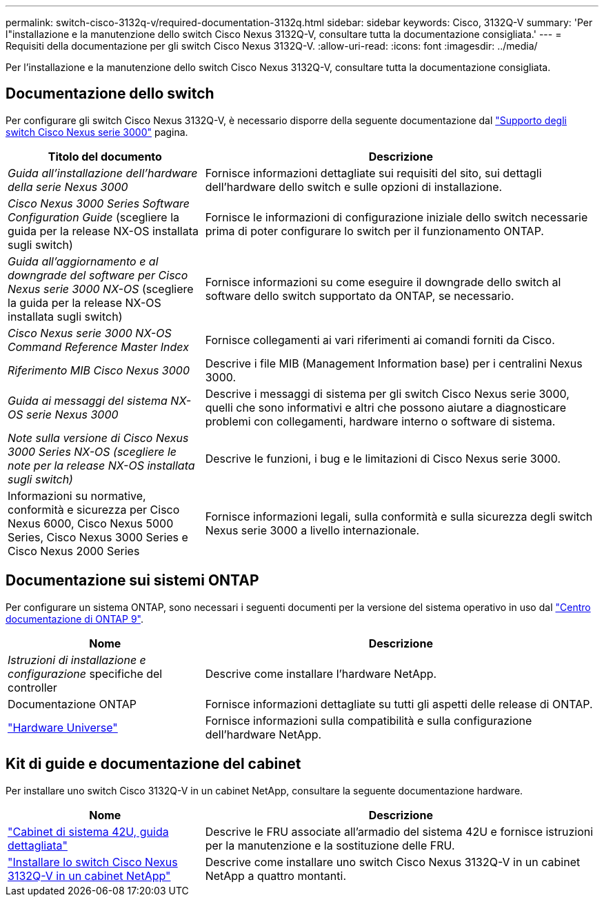 ---
permalink: switch-cisco-3132q-v/required-documentation-3132q.html 
sidebar: sidebar 
keywords: Cisco, 3132Q-V 
summary: 'Per l"installazione e la manutenzione dello switch Cisco Nexus 3132Q-V, consultare tutta la documentazione consigliata.' 
---
= Requisiti della documentazione per gli switch Cisco Nexus 3132Q-V.
:allow-uri-read: 
:icons: font
:imagesdir: ../media/


[role="lead"]
Per l'installazione e la manutenzione dello switch Cisco Nexus 3132Q-V, consultare tutta la documentazione consigliata.



== Documentazione dello switch

Per configurare gli switch Cisco Nexus 3132Q-V, è necessario disporre della seguente documentazione dal https://www.cisco.com/c/en/us/support/switches/nexus-3000-series-switches/series.html["Supporto degli switch Cisco Nexus serie 3000"^] pagina.

[cols="1,2"]
|===
| Titolo del documento | Descrizione 


 a| 
_Guida all'installazione dell'hardware della serie Nexus 3000_
 a| 
Fornisce informazioni dettagliate sui requisiti del sito, sui dettagli dell'hardware dello switch e sulle opzioni di installazione.



 a| 
_Cisco Nexus 3000 Series Software Configuration Guide_ (scegliere la guida per la release NX-OS installata sugli switch)
 a| 
Fornisce le informazioni di configurazione iniziale dello switch necessarie prima di poter configurare lo switch per il funzionamento ONTAP.



 a| 
_Guida all'aggiornamento e al downgrade del software per Cisco Nexus serie 3000 NX-OS_ (scegliere la guida per la release NX-OS installata sugli switch)
 a| 
Fornisce informazioni su come eseguire il downgrade dello switch al software dello switch supportato da ONTAP, se necessario.



 a| 
_Cisco Nexus serie 3000 NX-OS Command Reference Master Index_
 a| 
Fornisce collegamenti ai vari riferimenti ai comandi forniti da Cisco.



 a| 
_Riferimento MIB Cisco Nexus 3000_
 a| 
Descrive i file MIB (Management Information base) per i centralini Nexus 3000.



 a| 
_Guida ai messaggi del sistema NX-OS serie Nexus 3000_
 a| 
Descrive i messaggi di sistema per gli switch Cisco Nexus serie 3000, quelli che sono informativi e altri che possono aiutare a diagnosticare problemi con collegamenti, hardware interno o software di sistema.



 a| 
_Note sulla versione di Cisco Nexus 3000 Series NX-OS (scegliere le note per la release NX-OS installata sugli switch)_
 a| 
Descrive le funzioni, i bug e le limitazioni di Cisco Nexus serie 3000.



 a| 
Informazioni su normative, conformità e sicurezza per Cisco Nexus 6000, Cisco Nexus 5000 Series, Cisco Nexus 3000 Series e Cisco Nexus 2000 Series
 a| 
Fornisce informazioni legali, sulla conformità e sulla sicurezza degli switch Nexus serie 3000 a livello internazionale.

|===


== Documentazione sui sistemi ONTAP

Per configurare un sistema ONTAP, sono necessari i seguenti documenti per la versione del sistema operativo in uso dal https://docs.netapp.com/ontap-9/index.jsp["Centro documentazione di ONTAP 9"^].

[cols="1,2"]
|===
| Nome | Descrizione 


 a| 
_Istruzioni di installazione e configurazione_ specifiche del controller
 a| 
Descrive come installare l'hardware NetApp.



 a| 
Documentazione ONTAP
 a| 
Fornisce informazioni dettagliate su tutti gli aspetti delle release di ONTAP.



 a| 
https://hwu.netapp.com["Hardware Universe"^]
 a| 
Fornisce informazioni sulla compatibilità e sulla configurazione dell'hardware NetApp.

|===


== Kit di guide e documentazione del cabinet

Per installare uno switch Cisco 3132Q-V in un cabinet NetApp, consultare la seguente documentazione hardware.

[cols="1,2"]
|===
| Nome | Descrizione 


 a| 
https://library.netapp.com/ecm/ecm_download_file/ECMM1280394["Cabinet di sistema 42U, guida dettagliata"^]
 a| 
Descrive le FRU associate all'armadio del sistema 42U e fornisce istruzioni per la manutenzione e la sostituzione delle FRU.



 a| 
link:install-cisco-nexus-3132qv.html["Installare lo switch Cisco Nexus 3132Q-V in un cabinet NetApp"^]
 a| 
Descrive come installare uno switch Cisco Nexus 3132Q-V in un cabinet NetApp a quattro montanti.

|===